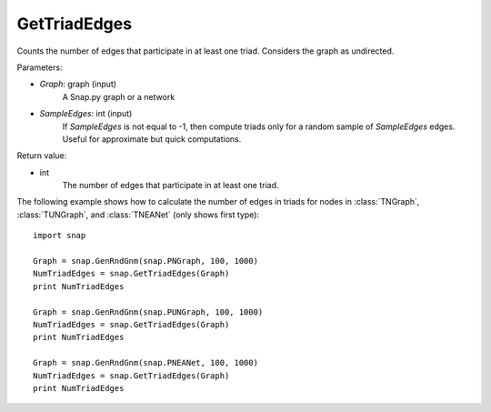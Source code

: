 GetTriadEdges
'''''''''''''

.. function:: GetTriadEdges(Graph, SampleEdges=-1)

Counts the number of edges that participate in at least one triad. Considers the graph as undirected.

Parameters:

- *Graph*: graph (input)
    A Snap.py graph or a network

- *SampleEdges*: int (input)
    If *SampleEdges* is not equal to -1, then compute triads only for a random sample of *SampleEdges* edges. Useful for approximate but quick computations.

Return value:

- int
    The number of edges that participate in at least one triad.

The following example shows how to calculate the number of edges in triads for nodes in
:class:`TNGraph`, :class:`TUNGraph`, and :class:`TNEANet` (only shows first type)::

    import snap

    Graph = snap.GenRndGnm(snap.PNGraph, 100, 1000)
    NumTriadEdges = snap.GetTriadEdges(Graph)
    print NumTriadEdges

    Graph = snap.GenRndGnm(snap.PUNGraph, 100, 1000)
    NumTriadEdges = snap.GetTriadEdges(Graph)
    print NumTriadEdges

    Graph = snap.GenRndGnm(snap.PNEANet, 100, 1000)
    NumTriadEdges = snap.GetTriadEdges(Graph)
    print NumTriadEdges

